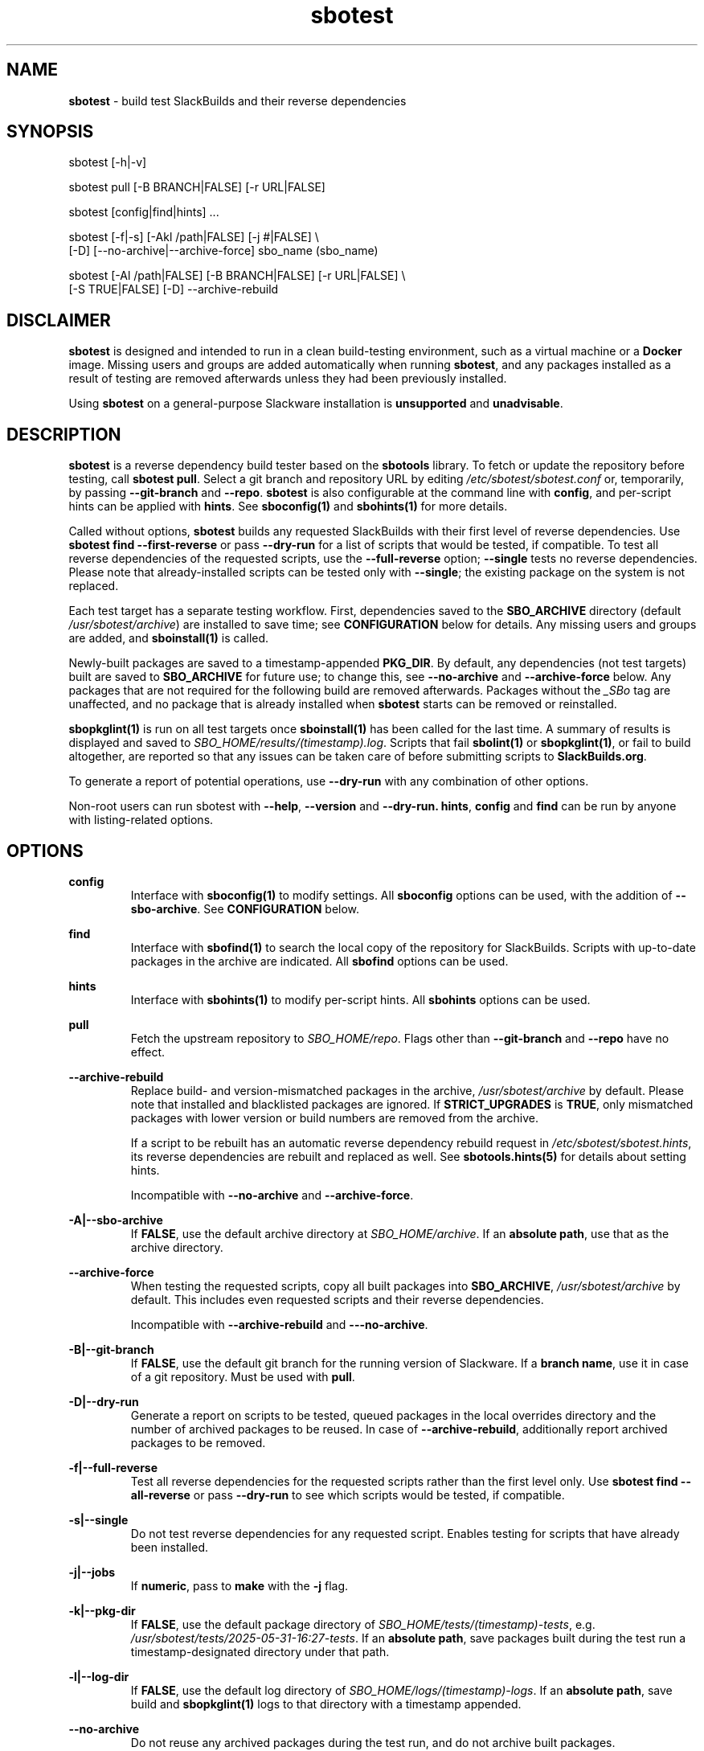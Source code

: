 .TH sbotest 1 "Prickle-Prickle, Confusion 38, 3191 YOLD" "sbotest 1.0" sbotest
.SH NAME
.P
.B
sbotest
- build test SlackBuilds and their reverse dependencies
.SH SYNOPSIS
.P
sbotest [-h|-v]
.P
sbotest pull [-B BRANCH|FALSE] [-r URL|FALSE]
.P
sbotest [config|find|hints] ...
.P
sbotest [-f|-s] [-Akl /path|FALSE] [-j #|FALSE] \\
        [-D] [--no-archive|--archive-force] sbo_name (sbo_name)
.P
sbotest [-Al /path|FALSE] [-B BRANCH|FALSE] [-r URL|FALSE] \\
        [-S TRUE|FALSE] [-D] --archive-rebuild
.P
.SH DISCLAIMER
.P
.B
sbotest
is designed and intended to run in a clean build-testing environment,
such as a virtual machine or a
.B
Docker
image. Missing users and groups are added automatically when running
.B
sbotest\fR\
\&, and any packages installed as a result of testing are removed
afterwards unless they had been previously installed.
.P
Using
.B
sbotest
on a general-purpose Slackware installation is
.B
unsupported
and
.B
unadvisable\fR\
\&.
.SH DESCRIPTION
.B
sbotest
is a reverse dependency build tester based on the
.B
sbotools
library. To fetch or update the repository before testing, call
.B
sbotest pull\fR\
\&. Select a git branch and repository URL by editing
.I
/etc/sbotest/sbotest.conf
or, temporarily, by passing
.B
--git-branch
and
.B
--repo\fR\
\&.
.B
sbotest
is also configurable at the command line with
.B
config\fR\
\&, and per-script hints can be applied with
.B
hints\fR\
\&. See
.B
sboconfig(1)
and
.B
sbohints(1)
for more details.
.P
Called without options,
.B
sbotest
builds any requested
SlackBuilds with their first level of reverse dependencies.
Use
.B
sbotest find --first-reverse
or pass
.B
--dry-run
for a list of scripts that would be tested, if compatible.
To test all reverse dependencies of the requested scripts,
use the
.B
--full-reverse
option;
.B
--single
tests no reverse dependencies. Please note that already-installed
scripts can be tested only with
.B
--single\fR\
\&; the existing package on the system is not replaced.
.P
Each test target has a separate testing workflow. First,
dependencies saved to the
.B
SBO_ARCHIVE
directory (default
.I
/usr/sbotest/archive\fR\
\&) are installed to save time; see
.B
CONFIGURATION
below for details. Any missing users and groups are added, and
.B
sboinstall(1)
is called.
.P
Newly-built packages are saved to a timestamp-appended
.B
PKG_DIR\fR\
\&. By default, any dependencies (not test targets) built are saved to
.B
SBO_ARCHIVE
for future use; to change this, see
.B
--no-archive
and
.B
--archive-force
below. Any packages that are not required for the following build
are removed afterwards. Packages without the
.I
_SBo
tag are unaffected, and no package that is already installed when
.B
sbotest
starts can be removed or reinstalled.
.P
.B
sbopkglint(1)
is run on all test targets once
.B
sboinstall(1)
has been called for the last time. A summary of results is
displayed and saved to
.I
SBO_HOME/results/(timestamp).log\fR\
\&. Scripts that fail
.B
sbolint(1)
or
.B
sbopkglint(1)\fR\
\&, or fail to build altogether, are reported so that any
issues can be taken care of before submitting scripts to
.B
SlackBuilds.org\fR\
\&.
.P
To generate a report of potential operations,
use
.B
--dry-run
with any combination of other options.
.P
Non-root users can run sbotest with
.B
--help\fR\
\&,
.B
--version
and
.B
--dry-run.
.B
hints\fR\
\&,
.B
config
and
.B
find
can be run by anyone with listing-related options.
.SH OPTIONS
.P
.B
config
.RS
Interface with
.B
sboconfig(1)
to modify settings. All
.B
sboconfig
options can be used, with the addition of
.B
--sbo-archive\fR\
\&. See
.B
CONFIGURATION
below.
.RE
.P
.B
find
.RS
Interface with
.B
sbofind(1)
to search the local copy of the repository for SlackBuilds.
Scripts with up-to-date packages in the archive are indicated.
All
.B
sbofind
options can be used.
.RE
.P
.B
hints
.RS
Interface with
.B
sbohints(1)
to modify per-script hints. All
.B
sbohints
options can be used.
.RE
.P
.B
pull
.RS
Fetch the upstream repository to
.I
SBO_HOME/repo\fR\
\&. Flags other than
.B
--git-branch
and
.B
--repo
have no effect.
.RE
.P
.B
--archive-rebuild
.RS
Replace build- and version-mismatched packages in the archive,
.I
/usr/sbotest/archive
by default. Please note that installed and blacklisted packages are ignored.
If
.B
STRICT_UPGRADES
is
.B
TRUE\fR\
\&, only mismatched packages with lower version or build numbers are
removed from the archive.
.P
If a script to be rebuilt has an automatic reverse dependency rebuild
request in
.I
/etc/sbotest/sbotest.hints\fR\
\&, its reverse dependencies are rebuilt and replaced as well. See
.B
sbotools.hints(5)
for details about setting hints.
.P
Incompatible with
.B
--no-archive
and
.B
--archive-force\fR\
\&.
.RE
.P
.B
-A|--sbo-archive
.RS
If
.B
FALSE\fR\
\&, use the default archive directory at
.I
SBO_HOME/archive\fR\
\&. If an
.B
absolute path\fR\
\&, use that as the archive directory.
.RE
.P
.B
--archive-force
.RS
When testing the requested scripts, copy all built packages into
.B
SBO_ARCHIVE\fR\
\&,
.I
/usr/sbotest/archive
by default. This includes even requested scripts and their reverse
dependencies.
.P
Incompatible with
.B
--archive-rebuild
and
.B
---no-archive\fR\
\&.
.RE
.P
.B
-B|--git-branch
.RS
If
.B
FALSE\fR\
\&, use the default git branch for the running version of Slackware. If
a
.B
branch name\fR\
\&, use it in case of a git repository. Must be used with
.B
pull\fR\
\&.
.RE
.P
.B
-D|--dry-run
.RS
Generate a report on scripts to be tested, queued packages in the local
overrides directory and the number of archived packages to be reused. In
case of
.B
--archive-rebuild\fR\
\&, additionally report archived packages to be removed.
.RE
.P
.B
-f|--full-reverse
.RS
Test all reverse dependencies for the requested scripts rather than
the first level only. Use
.B
sbotest find --all-reverse
or pass
.B
--dry-run
to see which scripts would be tested, if compatible.
.RE
.P
.B
-s|--single
.RS
Do not test reverse dependencies for any requested script. Enables testing
for scripts that have already been installed.
.RE
.P
.B
-j|--jobs
.RS
If
.B
numeric\fR\
\&, pass to
.B
make
with the
.B
-j
flag.
.RE
.P
.B
-k|--pkg-dir
.RS
If
.B
FALSE\fR\
\&, use the default package directory of
.I
SBO_HOME/tests/(timestamp)-tests\fR\
\&, e.g.
.I
/usr/sbotest/tests/2025-05-31-16:27-tests\fR\
\&. If an
.B
absolute path\fR\
\&, save packages built during the test run a timestamp-designated
directory under that path.
.RE
.P
.B
-l|--log-dir
.RS
If
.B
FALSE\fR\
\&, use the default log directory of
.I
SBO_HOME/logs/(timestamp)-logs\fR\
\&. If an
.B
absolute path\fR\
\&, save build and
.B
sbopkglint(1)
logs to that directory with a timestamp appended.
.RE
.P
.B
--no-archive
.RS
Do not reuse any archived packages during the test run, and do
not archive built packages.
.P
Incompatible with
.B
--archive-rebuild
and
.B
--archive-force\fR\
\&.
.RE
.P
.B
-r|--repo
.RS
If
.B
FALSE\fR\
\&, use the default repository URL for the running Slackware version.
If a
.B
URL\fR\
\&, pull from that URL. Must be used with
.B
pull\fR\
\&.
.RE
.P
.B
-S|--strict-upgrades
.RS
If
.B
TRUE\fR\
\&, delete only mismatched packages with lower version
or build numbers when running
.B
--archive-rebuild\fR\
\&. If
.B
FALSE\fR\
\&, delete all mismatched packages from the archive. Overrides
the setting in
.I
/etc/sbotest/sbotest.conf\fR\
\&.
.RE
.P
.B
-h|--help
.RS
Show help information.
.RE
.P
.B
-v|--version
.RS
Show version information.
.RE
.SH TESTING STRATEGIES
There are three basic ways to test scripts with
.B
sbotest\fR\
\&. After using
.B
sbotest pull
to retrieve a new branch or the latest updates:
.RS
.IP \[bu] 3n
Test against the upstream repository without changes.
.IP \[bu] 3n
Test against a git
branch with changes to be merged.
.IP \[bu] 3n
Test against the upstream repository with changes in a
local overrides directory.
.RE
.P
The first case is the simplest, and requires no configuration
beyond setting
.B
RSYNC_DEFAULT
or
.B
REPO
in
.I
/etc/sbotest/sbotest.conf
as appropriate.
.P
To test upcoming changes in a git branch, set
.B
GIT_BRANCH
to the name of the branch and ensure that
.B
REPO
is set if non-default. Alternatively, specify with the
.B
--repo
and
.B
--git-branch
options when running
.B
sbotest pull\fR\
\&. From here, run
.B
sbotest\fR\
\&. If multiple scripts are to be tested for submission,
using a single merged branch for testing may be convenient:
.RS

 git branch testbranch
 git checkout testbranch
 git merge rust-opt dos2unix fvwm3
 git push --set-upstream origin testbranch


.RE
.P
To use a local overrides directory, set
.B
LOCAL_OVERRIDES
to an absolute path. Place directories for any script to be
tested in the top level and run
.B
sbotest\fR\
\&. Removing these directories when testing is complete is advisable.
.P
Reusing built packages in future test runs saves time and resources.
The default archive directory is
.I
/usr/sbotest/archive\fR\
\&; packages stored here are reinstalled in lieu of building
when needed, provided they are up-to-date. During an
.B
sbotest
run, all built dependencies are archived by default. To archive
all built packages (including testing targets), use
.B
--archive-force\fR\
\&. Ignore the archive altogether with
.B
--no-archive\fR\
\&.
.P
The archive can be kept current with
.B
--archive-rebuild\fR\
\&. This rebuilds all version- and build-mismatched packages in the
archive, provided that they are not installed or on the blacklist.
If
.B
STRICT_UPGRADES
is
.B
TRUE\fR\
\&, only mismatched packages with lower version or build numbers are
removed from the archive. By default, all mismatched packages are removed.
.P
.SH CONFIGURATION
The default configuration directory is
.I
/etc/sbotest
with files
.I
sbotest.conf\fR\
\&,
.I
sbotest.hints
and
.I
obsolete
being recognized.
.I
obsolete
is relevant only if testing against Slackware -current. To use
an alternative configuration directory, set an environment
variable
.I
SBOTEST_CONF_DIR\fR\
\&.
.P
Configuration options and hints can be set from the command line with
.B
config
and
.B
hints\fR\
\&, respectively.
.P
Several default settings differ from base
.B
sbotools\fR\
\&:
.P
.B
ETC_PROFILE
.RS
With a default of
.B
TRUE\fR\
\&, source all executable scripts of the form
.I
*.sh
in
.I
/etc/profile
before building each script.
.RE
.P
.B
CPAN_IGNORE
.RS
With a default of
.B
TRUE\fR\
\&, build and install SlackBuilds regardless of
whether they have been installed from the CPAN.
.RE
.P
.B
SBO_HOME
.RS
The default value is
.I
/usr/sbotest\fR\
\&.
.RE
.P
.B
PKG_DIR
.RS
The default value is
.I
SBO_HOME/tests\fR\
\&. Unless an
.B
absolute path
is specified, packages built during the test run are saved
to a timestamp-designated directory under that path, e.g.
.I
/usr/sbotest/tests/2025-05-31-16:27-tests\fR\
\&.
.RE
.P
.B
LOG_DIR
.RS
The default value is
.I
SBO_HOME/logs\fR\
\&. Unless an
.B
absolute path
is specified, log files are saved to a timestamp-designated
directory under that path.
.RE
.P
.B
SBO_ARCHIVE
.RS
This setting is used only when running
.B
sbotest\fR\
\&, and has a default value of
.I
SBO_HOME/archive\fR\
\&. Any packages stored here are installed prior to calling
.B
sboinstall(1)\fR\
\&, provided that they:
.RS
.IP \[bu] 3n
Are not test targets.
.IP \[bu] 3n
Are required by the script to be tested.
.IP \[bu] 3n
Are not already installed.
.IP \[bu] 3n
Have versions and build numbers matching the local repository.
.RE
.P
The archive can be kept in sync with the local repository by running
.B
sbotest
with
.B
--archive-rebuild\fR\
\&.
.RE
.P
Hints may be specified in
.I
/etc/sbotest/sbotest.hints\fR\
\&. Saved build options from
.B
sbotools
are ignored. See
.B
sbotools.conf(5)
and
.B
sbotools.hints(5)
for more information.
.SH EXIT CODES
.P
.B
sbotest
can exit with the following codes:
.RS

0:  all operations were succesful.
.RE
.RS
1:  a usage error occured, such as specifying invalid options.
.RE
.RS
2:  a script or module error occurred.
.RE
.RS
6:  unable to obtain a required file handle.
.RE
.RS
7:  unable to get required info from the
.I
info
file.
.RE
.RS
8:  unable to unset the exec-on-close bit on a temporary file.
.RE
.RS
12: interrupt signal received.
.RE
.RS
13: circular dependencies detected.
.RE
.RS
15: GPG verification failed.
.RE
.SH BUGS
.P
None known. If found, Issues and Pull Requests to
.UR https://github.com/pghvlaans/sbotest/
.UE
are always welcome.
.SH SEE ALSO
.P
sboconfig(1), sbofind(1), sbohints(1), sboinstall(1), sbotools.conf(5), sbotools.hints(5), SBO::Lib(3), SBO::Lib::Build(3), SBO::Lib::Info(3), SBO::Lib::Pkgs(3), SBO::Lib::Repo(3), SBO::Lib::Tree(3), SBO::Lib::Util(3), sbolint(1), sbopkglint(1)
.SH ACKNOWLEDGMENTS
.B
Jacob Pipkin\fR\
\&,
.B
Luke Williams
and
.B
Andreas Guldstrand
are the original authors of
.B
sbotools\fR\
\&.
.P
.B
sbo-maintainer-tools
is written and maintained by
.B
B. Watson\fR\
\&.
.SH AUTHOR
.P
K. Eugene Carlson <kvngncrlsn@gmail.com>
